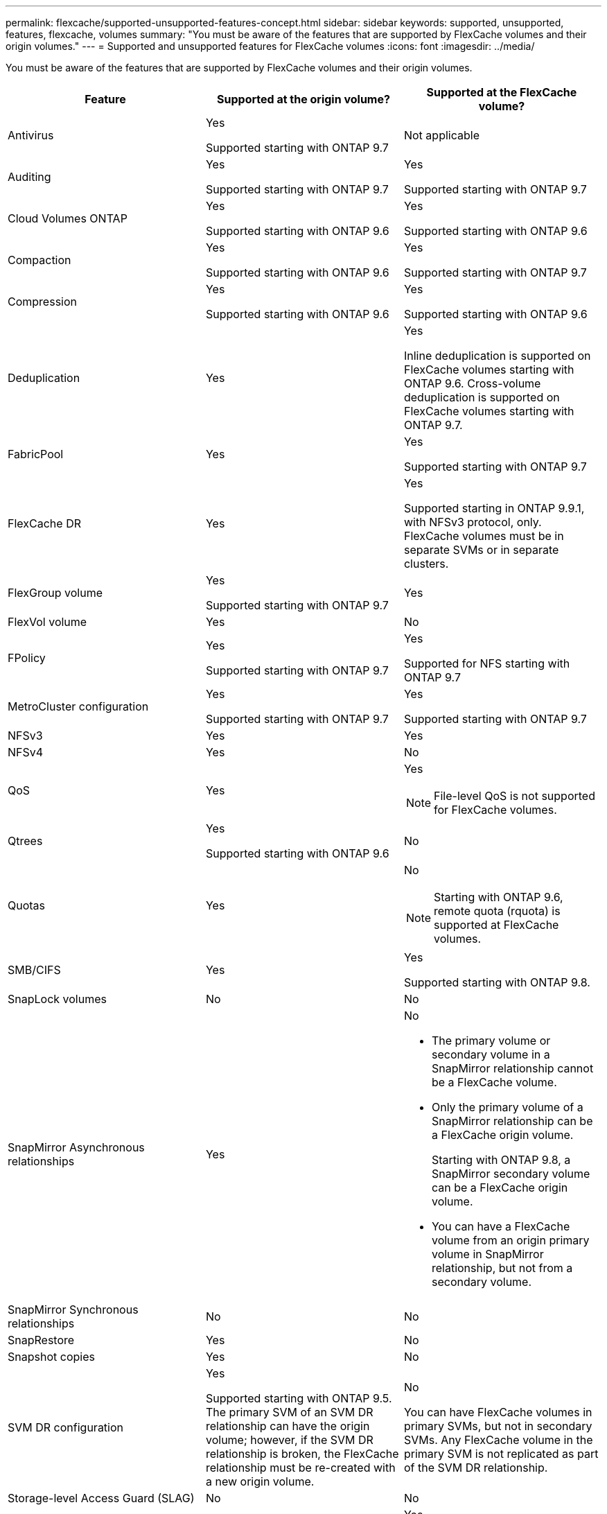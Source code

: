---
permalink: flexcache/supported-unsupported-features-concept.html
sidebar: sidebar
keywords: supported, unsupported, features, flexcache, volumes
summary: "You must be aware of the features that are supported by FlexCache volumes and their origin volumes."
---
= Supported and unsupported features for FlexCache volumes
:icons: font
:imagesdir: ../media/

[.lead]
You must be aware of the features that are supported by FlexCache volumes and their origin volumes.
[options="header"]
|===
| Feature| Supported at the origin volume?| Supported at the FlexCache volume?
a|
Antivirus
a|
Yes

Supported starting with ONTAP 9.7

a|
Not applicable
a|
Auditing
a|
Yes

Supported starting with ONTAP 9.7

a|
Yes

Supported starting with ONTAP 9.7

a|
Cloud Volumes ONTAP
a|
Yes

Supported starting with ONTAP 9.6

a|
Yes

Supported starting with ONTAP 9.6

a|
Compaction
a|
Yes

Supported starting with ONTAP 9.6

a|
Yes

Supported starting with ONTAP 9.7

a|
Compression
a|
Yes

Supported starting with ONTAP 9.6

a|
Yes

Supported starting with ONTAP 9.6

a|
Deduplication
a|
Yes
a|
Yes

Inline deduplication is supported on FlexCache volumes starting with ONTAP 9.6. Cross-volume deduplication is supported on FlexCache volumes starting with ONTAP 9.7.

a|
FabricPool
a|
Yes
a|
Yes

Supported starting with ONTAP 9.7

a|
FlexCache DR
a|
Yes
a|
Yes

Supported starting in ONTAP 9.9.1, with NFSv3 protocol, only. FlexCache volumes must be in separate SVMs or in separate clusters.

a|
FlexGroup volume
a|
Yes

Supported starting with ONTAP 9.7

a|
Yes
a|
FlexVol volume
a|
Yes
a|
No
a|
FPolicy
a|
Yes

Supported starting with ONTAP 9.7

a|
Yes

Supported for NFS starting with ONTAP 9.7

a|
MetroCluster configuration
a|
Yes

Supported starting with ONTAP 9.7

a|
Yes

Supported starting with ONTAP 9.7

a|
NFSv3
a|
Yes
a|
Yes
a|
NFSv4
a|
Yes
a|
No
a|
QoS
a|
Yes
a|
Yes
[NOTE]
====
File-level QoS is not supported for FlexCache volumes.
====

a|
Qtrees
a|
Yes

Supported starting with ONTAP 9.6

a|
No
a|
Quotas
a|
Yes
a|
No
[NOTE]
====
Starting with ONTAP 9.6, remote quota (rquota) is supported at FlexCache volumes.
====

a|
SMB/CIFS
a|
Yes
a|
Yes

Supported starting with ONTAP 9.8.

a|
SnapLock volumes
a|
No
a|
No
a|
SnapMirror Asynchronous relationships
a|
Yes
a|
No

* The primary volume or secondary volume in a SnapMirror relationship cannot be a FlexCache volume.
* Only the primary volume of a SnapMirror relationship can be a FlexCache origin volume.
+
Starting with ONTAP 9.8, a SnapMirror secondary volume can be a FlexCache origin volume.

* You can have a FlexCache volume from an origin primary volume in SnapMirror relationship, but not from a secondary volume.

a|
SnapMirror Synchronous relationships
a|
No
a|
No
a|
SnapRestore
a|
Yes
a|
No
a|
Snapshot copies
a|
Yes
a|
No
a|
SVM DR configuration
a|
Yes

Supported starting with ONTAP 9.5. The primary SVM of an SVM DR relationship can have the origin volume; however, if the SVM DR relationship is broken, the FlexCache relationship must be re-created with a new origin volume.

a|
No

You can have FlexCache volumes in primary SVMs, but not in secondary SVMs. Any FlexCache volume in the primary SVM is not replicated as part of the SVM DR relationship.

a|
Storage-level Access Guard (SLAG)
a|
No
a|
No
a|
Thin provisioning
a|
Yes
a|
Yes

Supported starting with ONTAP 9.7

a|
Volume cloning
a|
Yes

Cloning of an origin volume and the files in the origin volume is supported starting with ONTAP 9.6.

a|
No
a|
Volume granular encryption (VGE)
a|
Yes

Supported starting with ONTAP 9.6

a|
Yes

Supported starting with ONTAP 9.6

a|
Volume move
a|
Yes
a|
Yes (only for volume constituents)

Moving volume constituents of a FlexCache volume is supported from ONTAP 9.6 onwards.

a|
Volume rehost
a|
No
a|
No
|===
